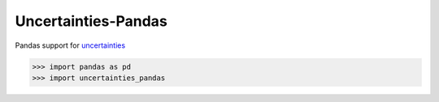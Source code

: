 Uncertainties-Pandas
===========

Pandas support for `uncertainties <https://https://uncertainties.readthedocs.io/en/latest/>`_

.. code-block:: python

    >>> import pandas as pd
    >>> import uncertainties_pandas

